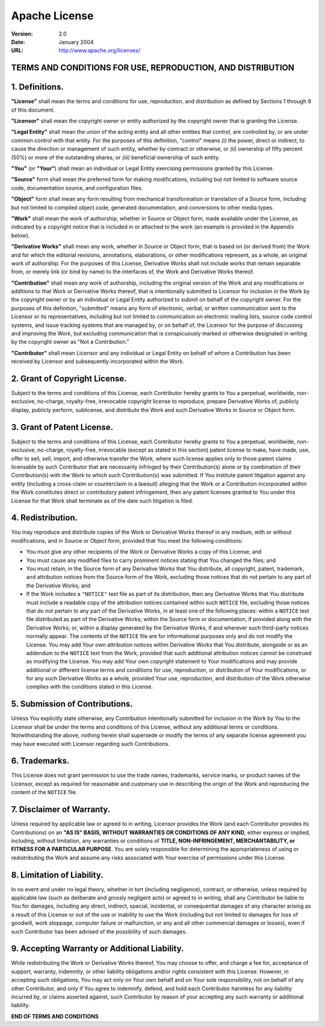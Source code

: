 ..    Copyright 2021 Burstable.AI
   
      Licensed under the Apache License, Version 2.0 (the "License");
      you may not use this file except in compliance with the License.
      You may obtain a copy of the License at

      http://www.apache.org/licenses/LICENSE-2.0

      Unless required by applicable law or agreed to in writing, software
      distributed under the License is distributed on an "AS IS" BASIS,
      WITHOUT WARRANTIES OR CONDITIONS OF ANY KIND, either express or implied.
      See the License for the specific language governing permissions and
      limitations under the License.


==============
Apache License
==============

:Version: 2.0
:Date: January 2004
:URL: http://www.apache.org/licenses/

TERMS AND CONDITIONS FOR USE, REPRODUCTION, AND DISTRIBUTION
------------------------------------------------------------

1. Definitions.
---------------

**"License"** shall mean the terms and conditions for use, reproduction, and
distribution as defined by Sections 1 through 9 of this document.

**"Licensor"** shall mean the copyright owner or entity authorized by the
copyright owner that is granting the License.

**"Legal Entity"** shall mean the union of the acting entity and all other
entities that control, are controlled by, or are under common control with that
entity.  For the purposes of this definition, "control" means *(i)* the power,
direct or indirect, to cause the direction or management of such entity,
whether by contract or otherwise, or *(ii)* ownership of fifty percent (50%) or
more of the outstanding shares, or *(iii)* beneficial ownership of such entity.

**"You"** (or **"Your"**) shall mean an individual or Legal Entity exercising
permissions granted by this License.

**"Source"** form shall mean the preferred form for making modifications,
including but not limited to software source code, documentation source, and
configuration files.

**"Object"** form shall mean any form resulting from mechanical transformation
or translation of a Source form, including but not limited to compiled object
code, generated documentation, and conversions to other media types.

**"Work"** shall mean the work of authorship, whether in Source or Object form,
made available under the License, as indicated by a copyright notice that is
included in or attached to the work (an example is provided in the Appendix
below).

**"Derivative Works"** shall mean any work, whether in Source or Object form,
that is based on (or derived from) the Work and for which the editorial
revisions, annotations, elaborations, or other modifications represent, as a
whole, an original work of authorship. For the purposes of this License,
Derivative Works shall not include works that remain separable from, or merely
link (or bind by name) to the interfaces of, the Work and Derivative Works
thereof.

**"Contribution"** shall mean any work of authorship, including the original
version of the Work and any modifications or additions to that Work or
Derivative Works thereof, that is intentionally submitted to Licensor for
inclusion in the Work by the copyright owner or by an individual or Legal
Entity authorized to submit on behalf of the copyright owner. For the purposes
of this definition, "submitted" means any form of electronic, verbal, or
written communication sent to the Licensor or its representatives, including
but not limited to communication on electronic mailing lists, source code
control systems, and issue tracking systems that are managed by, or on behalf
of, the Licensor for the purpose of discussing and improving the Work, but
excluding communication that is conspicuously marked or otherwise designated in
writing by the copyright owner as "Not a Contribution."

**"Contributor"** shall mean Licensor and any individual or Legal Entity on
behalf of whom a Contribution has been received by Licensor and subsequently
incorporated within the Work.

2. Grant of Copyright License.
------------------------------

Subject to the terms and conditions of this License, each Contributor hereby
grants to You a perpetual, worldwide, non-exclusive, no-charge, royalty-free,
irrevocable copyright license to reproduce, prepare Derivative Works of,
publicly display, publicly perform, sublicense, and distribute the Work and
such Derivative Works in Source or Object form.

3. Grant of Patent License.
---------------------------

Subject to the terms and conditions of this License, each Contributor hereby
grants to You a perpetual, worldwide, non-exclusive, no-charge, royalty-free,
irrevocable (except as stated in this section) patent license to make, have
made, use, offer to sell, sell, import, and otherwise transfer the Work, where
such license applies only to those patent claims licensable by such Contributor
that are necessarily infringed by their Contribution(s) alone or by combination
of their Contribution(s) with the Work to which such Contribution(s) was
submitted. If You institute patent litigation against any entity (including a
cross-claim or counterclaim in a lawsuit) alleging that the Work or a
Contribution incorporated within the Work constitutes direct or contributory
patent infringement, then any patent licenses granted to You under this License
for that Work shall terminate as of the date such litigation is filed.

4. Redistribution.
------------------

You may reproduce and distribute copies of the Work or Derivative Works thereof
in any medium, with or without modifications, and in Source or Object form,
provided that You meet the following conditions:

- You must give any other recipients of the Work or Derivative Works a copy of
  this License; and

- You must cause any modified files to carry prominent notices stating that You
  changed the files; and

- You must retain, in the Source form of any Derivative Works that You
  distribute, all copyright, patent, trademark, and attribution notices from
  the Source form of the Work, excluding those notices that do not pertain to
  any part of the Derivative Works; and

- If the Work includes a ``"NOTICE"`` text file as part of its distribution,
  then any Derivative Works that You distribute must include a readable copy of
  the attribution notices contained within such ``NOTICE`` file, excluding
  those notices that do not pertain to any part of the Derivative Works, in at
  least one of the following places: within a ``NOTICE`` text file distributed
  as part of the Derivative Works; within the Source form or documentation, if
  provided along with the Derivative Works; or, within a display generated by
  the Derivative Works, if and wherever such third-party notices normally
  appear. The contents of the ``NOTICE`` file are for informational purposes
  only and do not modify the License. You may add Your own attribution notices
  within Derivative Works that You distribute, alongside or as an addendum to
  the ``NOTICE`` text from the Work, provided that such additional attribution
  notices cannot be construed as modifying the License. You may add Your own
  copyright statement to Your modifications and may provide additional or
  different license terms and conditions for use, reproduction, or distribution
  of Your modifications, or for any such Derivative Works as a whole, provided
  Your use, reproduction, and distribution of the Work otherwise complies with
  the conditions stated in this License.

5. Submission of Contributions.
-------------------------------

Unless You explicitly state otherwise, any Contribution intentionally submitted
for inclusion in the Work by You to the Licensor shall be under the terms and
conditions of this License, without any additional terms or conditions.
Notwithstanding the above, nothing herein shall supersede or modify the terms
of any separate license agreement you may have executed with Licensor regarding
such Contributions.

6. Trademarks.
--------------

This License does not grant permission to use the trade names, trademarks,
service marks, or product names of the Licensor, except as required for
reasonable and customary use in describing the origin of the Work and
reproducing the content of the ``NOTICE`` file.

7. Disclaimer of Warranty.
--------------------------

Unless required by applicable law or agreed to in writing, Licensor provides
the Work (and each Contributor provides its Contributions) on an **"AS IS"
BASIS, WITHOUT WARRANTIES OR CONDITIONS OF ANY KIND**, either express or
implied, including, without limitation, any warranties or conditions of
**TITLE, NON-INFRINGEMENT, MERCHANTABILITY, or FITNESS FOR A PARTICULAR
PURPOSE**. You are solely responsible for determining the appropriateness of
using or redistributing the Work and assume any risks associated with Your
exercise of permissions under this License.

8. Limitation of Liability.
---------------------------

In no event and under no legal theory, whether in tort (including negligence),
contract, or otherwise, unless required by applicable law (such as deliberate
and grossly negligent acts) or agreed to in writing, shall any Contributor be
liable to You for damages, including any direct, indirect, special, incidental,
or consequential damages of any character arising as a result of this License
or out of the use or inability to use the Work (including but not limited to
damages for loss of goodwill, work stoppage, computer failure or malfunction,
or any and all other commercial damages or losses), even if such Contributor
has been advised of the possibility of such damages.

9. Accepting Warranty or Additional Liability.
----------------------------------------------

While redistributing the Work or Derivative Works thereof, You may choose to
offer, and charge a fee for, acceptance of support, warranty, indemnity, or
other liability obligations and/or rights consistent with this License.
However, in accepting such obligations, You may act only on Your own behalf and
on Your sole responsibility, not on behalf of any other Contributor, and only
if You agree to indemnify, defend, and hold each Contributor harmless for any
liability incurred by, or claims asserted against, such Contributor by reason
of your accepting any such warranty or additional liability.

**END OF TERMS AND CONDITIONS**

